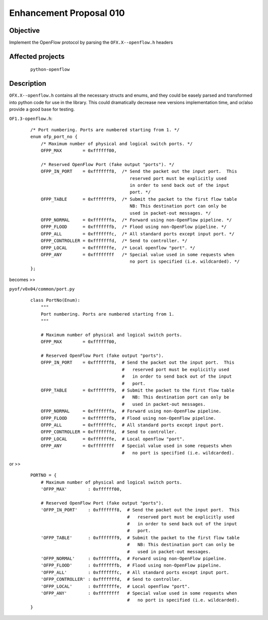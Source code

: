 ########################
Enhancement Proposal 010
########################


Objective
#########
Implement the OpenFlow protocol by parsing the ``OFX.X--openflow.h`` headers

Affected projects
#################

    ::

        python-openflow

Description
###########


``OFX.X--openflow.h`` contains all the necessary structs and enums, and they
could be easely parsed and transformed into python code for use in the library.
This could dramatically decrease new versions implementation time, and or/also
provide a good base for testing.

``OF1.3-openflow.h``:

    ::

        /* Port numbering. Ports are numbered starting from 1. */
        enum ofp_port_no {
            /* Maximum number of physical and logical switch ports. */
            OFPP_MAX        = 0xffffff00,

            /* Reserved OpenFlow Port (fake output "ports"). */
            OFPP_IN_PORT    = 0xfffffff8,  /* Send the packet out the input port.  This
                                              reserved port must be explicitly used
                                              in order to send back out of the input
                                              port. */
            OFPP_TABLE      = 0xfffffff9,  /* Submit the packet to the first flow table
                                              NB: This destination port can only be
                                              used in packet-out messages. */
            OFPP_NORMAL     = 0xfffffffa,  /* Forward using non-OpenFlow pipeline. */
            OFPP_FLOOD      = 0xfffffffb,  /* Flood using non-OpenFlow pipeline. */
            OFPP_ALL        = 0xfffffffc,  /* All standard ports except input port. */
            OFPP_CONTROLLER = 0xfffffffd,  /* Send to controller. */
            OFPP_LOCAL      = 0xfffffffe,  /* Local openflow "port". */
            OFPP_ANY        = 0xffffffff   /* Special value used in some requests when
                                              no port is specified (i.e. wildcarded). */
        };

becomes >>

``pyof/v0x04/common/port.py``

    ::

        class PortNo(Enum):
            """
            Port numbering. Ports are numbered starting from 1.
            """

            # Maximum number of physical and logical switch ports.
            OFPP_MAX        = 0xffffff00,

            # Reserved OpenFlow Port (fake output "ports").
            OFPP_IN_PORT    = 0xfffffff8,  # Send the packet out the input port.  This
                                           #   reserved port must be explicitly used
                                           #   in order to send back out of the input
                                           #   port.
            OFPP_TABLE      = 0xfffffff9,  # Submit the packet to the first flow table
                                           #   NB: This destination port can only be
                                           #   used in packet-out messages.
            OFPP_NORMAL     = 0xfffffffa,  # Forward using non-OpenFlow pipeline.
            OFPP_FLOOD      = 0xfffffffb,  # Flood using non-OpenFlow pipeline.
            OFPP_ALL        = 0xfffffffc,  # All standard ports except input port.
            OFPP_CONTROLLER = 0xfffffffd,  # Send to controller.
            OFPP_LOCAL      = 0xfffffffe,  # Local openflow "port".
            OFPP_ANY        = 0xffffffff   # Special value used in some requests when
                                           #   no port is specified (i.e. wildcarded).

or >>

    ::

        PORTNO = {
            # Maximum number of physical and logical switch ports.
            'OFPP_MAX'        : 0xffffff00,

            # Reserved OpenFlow Port (fake output "ports").
            'OFPP_IN_PORT'    : 0xfffffff8,  # Send the packet out the input port.  This
                                             #   reserved port must be explicitly used
                                             #   in order to send back out of the input
                                             #   port.
            'OFPP_TABLE'      : 0xfffffff9,  # Submit the packet to the first flow table
                                             #   NB: This destination port can only be
                                             #   used in packet-out messages.
            'OFPP_NORMAL'     : 0xfffffffa,  # Forward using non-OpenFlow pipeline.
            'OFPP_FLOOD'      : 0xfffffffb,  # Flood using non-OpenFlow pipeline.
            'OFPP_ALL'        : 0xfffffffc,  # All standard ports except input port.
            'OFPP_CONTROLLER' : 0xfffffffd,  # Send to controller.
            'OFPP_LOCAL'      : 0xfffffffe,  # Local openflow "port".
            'OFPP_ANY'        : 0xffffffff   # Special value used in some requests when
                                             #   no port is specified (i.e. wildcarded).
        }
